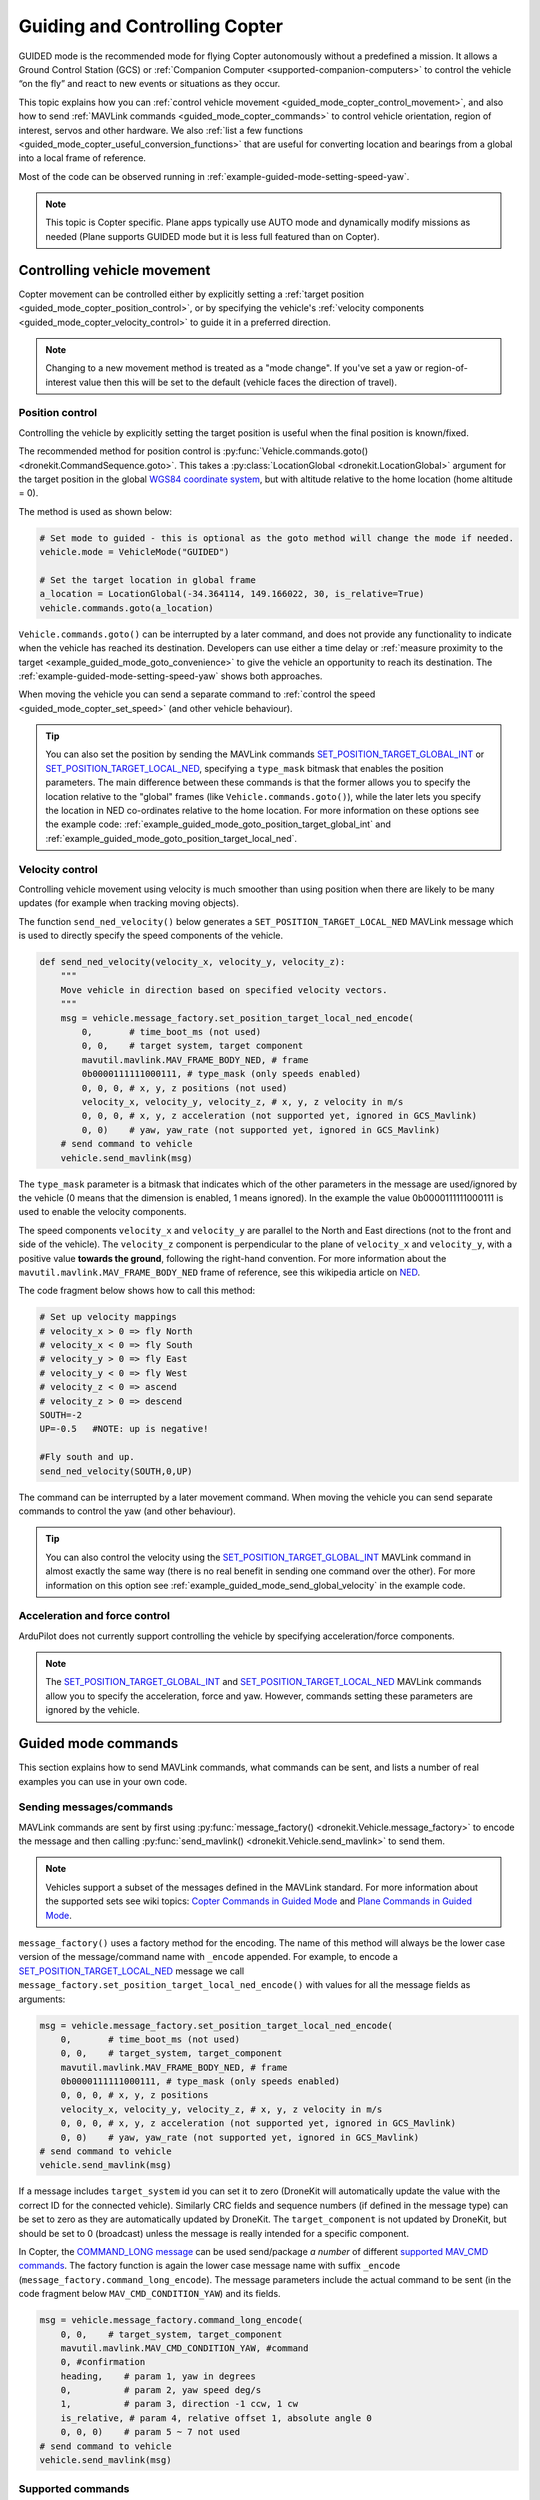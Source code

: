 .. _guided_mode_copter:

==============================
Guiding and Controlling Copter
==============================

GUIDED mode is the recommended mode for flying Copter autonomously without a predefined a mission. It allows a Ground Control Station (GCS) or :ref:`Companion Computer <supported-companion-computers>` to control the vehicle “on the fly” and react to new events or situations as they occur.

This topic explains how you can :ref:`control vehicle movement <guided_mode_copter_control_movement>`, and also how to send :ref:`MAVLink commands <guided_mode_copter_commands>` to control vehicle orientation, region of interest, servos and other hardware. We also :ref:`list a few functions <guided_mode_copter_useful_conversion_functions>` that are useful for converting location and bearings from a global into a local frame of reference. 

Most of the code can be observed running in :ref:`example-guided-mode-setting-speed-yaw`.

.. note::

    This topic is Copter specific. Plane apps typically use AUTO mode and dynamically modify missions as needed (Plane supports GUIDED mode but it is less full featured than on Copter).

.. todo:: 

    Revisit above tip when we have a Plane AUTO mode example. Also perhaps a Plane GUIDED mode topic, though that would be low priority. Also add something about Rover when we know more about how it works.

.. _guided_mode_copter_control_movement:

Controlling vehicle movement
============================

Copter movement can be controlled either by explicitly setting a :ref:`target position <guided_mode_copter_position_control>`, or by specifying the vehicle's :ref:`velocity components <guided_mode_copter_velocity_control>` to guide it in a preferred direction. 

.. note:: 

    Changing to a new movement method is treated as a "mode change". If you've set a yaw or region-of-interest value then this will be set to the default (vehicle faces the direction of travel).


.. _guided_mode_copter_position_control:

Position control
----------------

Controlling the vehicle by explicitly setting the target position is useful when the final position is known/fixed.

The recommended method for position control is :py:func:`Vehicle.commands.goto() <dronekit.CommandSequence.goto>`. 
This takes a :py:class:`LocationGlobal <dronekit.LocationGlobal>` argument for the target position in the 
global `WGS84 coordinate system <http://en.wikipedia.org/wiki/World_Geodetic_System>`_, but with altitude 
relative to the home location (home altitude = 0).

The method is used as shown below:

.. code-block:: python

    # Set mode to guided - this is optional as the goto method will change the mode if needed.
    vehicle.mode = VehicleMode("GUIDED")

    # Set the target location in global frame
    a_location = LocationGlobal(-34.364114, 149.166022, 30, is_relative=True)
    vehicle.commands.goto(a_location)


``Vehicle.commands.goto()`` can be interrupted by a later command, and does not provide any functionality 
to indicate when the vehicle has reached its destination. Developers can use either a time delay or 
:ref:`measure proximity to the target <example_guided_mode_goto_convenience>` to give the vehicle an 
opportunity to reach its destination. The :ref:`example-guided-mode-setting-speed-yaw` shows both approaches.

When moving the vehicle you can send a separate command to :ref:`control the speed <guided_mode_copter_set_speed>` (and other vehicle behaviour).

.. tip::

    You can also set the position by sending the MAVLink commands 
    `SET_POSITION_TARGET_GLOBAL_INT <https://pixhawk.ethz.ch/mavlink/#SET_POSITION_TARGET_GLOBAL_INT>`_ or 
    `SET_POSITION_TARGET_LOCAL_NED <https://pixhawk.ethz.ch/mavlink/#SET_POSITION_TARGET_LOCAL_NED>`_, specifying 
    a ``type_mask`` bitmask that enables the position parameters. The main difference between these commands is 
    that the former allows you to specify the location relative to the "global" frames (like 
    ``Vehicle.commands.goto()``), while the later lets you specify the location in NED co-ordinates relative 
    to the home location. For more information on these options see the example code: 
    :ref:`example_guided_mode_goto_position_target_global_int` and :ref:`example_guided_mode_goto_position_target_local_ned`.



.. _guided_mode_copter_velocity_control:

Velocity control
----------------

Controlling vehicle movement using velocity is much smoother than using position when there are likely to be many updates (for example when tracking moving objects).

The function ``send_ned_velocity()`` below generates a ``SET_POSITION_TARGET_LOCAL_NED`` MAVLink message 
which is used to directly specify the speed components of the vehicle. 

.. code-block:: python

    def send_ned_velocity(velocity_x, velocity_y, velocity_z):
        """
        Move vehicle in direction based on specified velocity vectors. 
        """
        msg = vehicle.message_factory.set_position_target_local_ned_encode(
            0,       # time_boot_ms (not used)
            0, 0,    # target system, target component
            mavutil.mavlink.MAV_FRAME_BODY_NED, # frame
            0b0000111111000111, # type_mask (only speeds enabled)
            0, 0, 0, # x, y, z positions (not used)
            velocity_x, velocity_y, velocity_z, # x, y, z velocity in m/s
            0, 0, 0, # x, y, z acceleration (not supported yet, ignored in GCS_Mavlink)
            0, 0)    # yaw, yaw_rate (not supported yet, ignored in GCS_Mavlink) 
        # send command to vehicle
        vehicle.send_mavlink(msg)


The ``type_mask`` parameter is a bitmask that indicates which of the other parameters in the message are used/ignored by the vehicle 
(0 means that the dimension is enabled, 1 means ignored). In the example the value 0b0000111111000111 
is used to enable the velocity components.

The speed components ``velocity_x`` and ``velocity_y`` are parallel to the North and East directions (not to the front and side of the vehicle). 
The ``velocity_z`` component is perpendicular to the plane of ``velocity_x`` and ``velocity_y``, with a positive value **towards the ground**, following 
the right-hand convention. For more information about the ``mavutil.mavlink.MAV_FRAME_BODY_NED`` frame of reference, see this wikipedia article 
on `NED <http://en.wikipedia.org/wiki/North_east_down>`_.

The code fragment below shows how to call this method: 

.. code-block:: python

    # Set up velocity mappings
    # velocity_x > 0 => fly North
    # velocity_x < 0 => fly South
    # velocity_y > 0 => fly East
    # velocity_y < 0 => fly West
    # velocity_z < 0 => ascend
    # velocity_z > 0 => descend
    SOUTH=-2
    UP=-0.5   #NOTE: up is negative!

    #Fly south and up.
    send_ned_velocity(SOUTH,0,UP)

The command can be interrupted by a later movement command. When moving the vehicle you can send separate commands to control the yaw (and other behaviour).

.. tip::

    You can also control the velocity using the 
    `SET_POSITION_TARGET_GLOBAL_INT <https://pixhawk.ethz.ch/mavlink/#SET_POSITION_TARGET_GLOBAL_INT>`_ 
    MAVLink command in almost exactly the same way (there is no real benefit in sending one command over the other). 
    For more information on this option see :ref:`example_guided_mode_send_global_velocity` in the example code.



.. _guided_mode_copter_accel_force_control:

Acceleration and force control
------------------------------

ArduPilot does not currently support controlling the vehicle by specifying acceleration/force components.

.. note:: 

    The `SET_POSITION_TARGET_GLOBAL_INT <https://pixhawk.ethz.ch/mavlink/#SET_POSITION_TARGET_GLOBAL_INT>`_ and 
    `SET_POSITION_TARGET_LOCAL_NED <https://pixhawk.ethz.ch/mavlink/#SET_POSITION_TARGET_LOCAL_NED>`_ 
    MAVLink commands allow you to specify the acceleration, force and yaw. However, commands setting 
    these parameters are ignored by the vehicle.



.. _guided_mode_copter_commands:

Guided mode commands
=====================

This section explains how to send MAVLink commands, what commands can be sent, and lists a number of real examples you can use in your own code.


.. _guided_mode_how_to_send_commands:

Sending messages/commands
-------------------------

MAVLink commands are sent by first using :py:func:`message_factory() <dronekit.Vehicle.message_factory>` 
to encode the message and then calling :py:func:`send_mavlink() <dronekit.Vehicle.send_mavlink>` to send them.

.. note::
    
    Vehicles support a subset of the messages defined in the MAVLink standard. For more information
    about the supported sets see wiki topics:
    `Copter Commands in Guided Mode <http://dev.ardupilot.com/wiki/copter-commands-in-guided-mode/>`_ 
    and `Plane Commands in Guided Mode <http://dev.ardupilot.com/wiki/plane-commands-in-guided-mode/>`_.

``message_factory()`` uses a factory method for the encoding. The name of this method will always be the 
lower case version of the message/command name with ``_encode`` appended. For example, to encode a 
`SET_POSITION_TARGET_LOCAL_NED <https://pixhawk.ethz.ch/mavlink/#SET_POSITION_TARGET_LOCAL_NED>`_ 
message we call ``message_factory.set_position_target_local_ned_encode()`` with values for all the 
message fields as arguments:

.. code-block:: python

    msg = vehicle.message_factory.set_position_target_local_ned_encode(
        0,       # time_boot_ms (not used)
        0, 0,    # target_system, target_component
        mavutil.mavlink.MAV_FRAME_BODY_NED, # frame
        0b0000111111000111, # type_mask (only speeds enabled)
        0, 0, 0, # x, y, z positions
        velocity_x, velocity_y, velocity_z, # x, y, z velocity in m/s
        0, 0, 0, # x, y, z acceleration (not supported yet, ignored in GCS_Mavlink)
        0, 0)    # yaw, yaw_rate (not supported yet, ignored in GCS_Mavlink) 
    # send command to vehicle
    vehicle.send_mavlink(msg)

If a message includes ``target_system`` id you can set it to zero (DroneKit will automatically 
update the value with the correct ID for the connected vehicle). Similarly CRC fields and sequence numbers 
(if defined in the message type) can be set to zero as they are automatically updated by DroneKit.
The ``target_component`` is not updated by DroneKit, but should be set to 0 (broadcast) unless the message is 
really intended for a specific component. 


.. _guided_mode_how_to_send_commands_command_long:

In Copter, the `COMMAND_LONG message <https://pixhawk.ethz.ch/mavlink/#COMMAND_LONG>`_ can be used send/package 
*a number* of different `supported MAV_CMD commands <http://dev.ardupilot.com/wiki/copter-commands-in-guided-mode/>`_. 
The factory function is again the lower case message name with suffix ``_encode`` (``message_factory.command_long_encode``). 
The message parameters include the actual command to be sent (in the code fragment below ``MAV_CMD_CONDITION_YAW``) and its fields.

.. code-block:: python

    msg = vehicle.message_factory.command_long_encode(
        0, 0,    # target_system, target_component
        mavutil.mavlink.MAV_CMD_CONDITION_YAW, #command
        0, #confirmation
        heading,    # param 1, yaw in degrees
        0,          # param 2, yaw speed deg/s
        1,          # param 3, direction -1 ccw, 1 cw
        is_relative, # param 4, relative offset 1, absolute angle 0
        0, 0, 0)    # param 5 ~ 7 not used
    # send command to vehicle
    vehicle.send_mavlink(msg)


.. _guided_mode_supported_commands:

Supported commands
------------------

`Copter Commands in Guided Mode <http://dev.ardupilot.com/wiki/copter-commands-in-guided-mode/>`_ lists all the commands that *can* be sent to Copter in GUIDED mode (in fact most of the commands can be sent in any mode!)

DroneKit-Python provides a friendly Python API that abstracts many of the commands. Where possible you should use the API rather than send messages directly. For example it is better to use :py:func:`Vehicle.commands.takeoff() <dronekit.CommandSequence.takeoff>` than to explicitly send the ``MAV_CMD_NAV_TAKEOFF`` command.

Some of the MAV_CMD commands that you might want to send include: :ref:`MAV_CMD_CONDITION_YAW <guided_mode_copter_set_yaw>`, :ref:`MAV_CMD_DO_CHANGE_SPEED <guided_mode_copter_set_speed>`, :ref:`MAV_CMD_DO_SET_ROI <guided_mode_copter_set_roi>`, ``MAV_CMD_DO_SET_SERVO``, ``MAV_CMD_DO_REPEAT_SERVO``, ``MAV_CMD_DO_SET_RELAY``, ``MAV_CMD_DO_REPEAT_RELAY``, ``MAV_CMD_DO_FENCE_ENABLE``, ``MAV_CMD_DO_PARACHUTE``, ``MAV_CMD_DO_GRIPPER``, ``MAV_CMD_MISSION_START``. These would be sent in a ``COMMAND_LONG`` message :ref:`as discussed above <guided_mode_how_to_send_commands_command_long>`.



.. _guided_mode_copter_set_yaw:

Setting the Yaw
----------------

The vehicle "yaw" is the direction that the vehicle is facing in the horizontal plane. On Copter this yaw need not be the direction of travel (though it is by default).

You can set the yaw direction using the `MAV_CMD_CONDITION_YAW <http://copter.ardupilot.com/wiki/common-mavlink-mission-command-messages-mav_cmd/#mav_cmd_condition_yaw>`_ command, encoded in a ``COMMAND_LONG`` message as shown below.

.. code-block:: python

    def condition_yaw(heading, relative=False):
        if relative:
            is_relative=1 #yaw relative to direction of travel
        else:
            is_relative=0 #yaw is an absolute angle
        # create the CONDITION_YAW command using command_long_encode()
        msg = vehicle.message_factory.command_long_encode(
            0, 0,    # target system, target component
            mavutil.mavlink.MAV_CMD_CONDITION_YAW, #command
            0, #confirmation
            heading,    # param 1, yaw in degrees
            0,          # param 2, yaw speed deg/s
            1,          # param 3, direction -1 ccw, 1 cw
            is_relative, # param 4, relative offset 1, absolute angle 0
            0, 0, 0)    # param 5 ~ 7 not used
        # send command to vehicle
        vehicle.send_mavlink(msg)

The command allows you to specify that whether the heading is an absolute angle in degrees (0 degrees is North) or a value that is relative to the previously set heading.

.. note:: 

    * The yaw will return to the default (facing direction of travel) after you set the mode or change the command used for controlling movement. 
    * `At time of writing <https://github.com/diydrones/ardupilot/issues/2427>`_ there is no *safe way* to return to the default yaw "face direction of travel" behaviour.
    * After taking off, yaw commands are ignored until the first "movement" command has been received.  
      If you need to yaw immediately following takeoff then send a command to "move" to your current position.
    * :ref:`guided_mode_copter_set_roi` may work to get yaw to track a particular point (depending on the gimbal setup).



.. _guided_mode_copter_set_speed:

Setting the speed
-----------------

Send `MAV_CMD_DO_CHANGE_SPEED <http://copter.ardupilot.com/common-mavlink-mission-command-messages-mav_cmd/#mav_cmd_do_change_speed>`_ to change the current speed (metres/second) when travelling to a point. 

.. code-block:: python

    def set_speed(speed):
        msg = vehicle.message_factory.command_long_encode(
            0, 0,    # target system, target component
            mavutil.mavlink.MAV_CMD_DO_CHANGE_SPEED, #command
            0, #confirmation
            0, #param 1
            speed, # speed in metres/second
            0, 0, 0, 0, 0 #param 3 - 7
            )

        # send command to vehicle
        vehicle.send_mavlink(msg)


The command is useful when setting the vehicle position directly. It is not needed when controlling movement using velocity vectors.

.. note:: 

    In AC3.2.1 Copter will accelerate to the target speed across the journey and then decelerate as it reaches the target. In AC3.3 the speed changes immediately.



.. _guided_mode_copter_set_roi:

Setting the ROI
---------------

Send the `MAV_CMD_DO_SET_ROI <http://copter.ardupilot.com/common-mavlink-mission-command-messages-mav_cmd/#mav_cmd_do_set_roi>`_ command to point camera gimbal at a specified region of interest (:py:class:`LocationGlobal <dronekit.LocationGlobal>`). The vehicle may also turn to face the ROI.

.. code-block:: python

    def set_roi(location):
        # create the MAV_CMD_DO_SET_ROI command
        msg = vehicle.message_factory.command_long_encode(
            0, 0,    # target system, target component
            mavutil.mavlink.MAV_CMD_DO_SET_ROI, #command
            0, #confirmation
            0, 0, 0, 0, #params 1-4
            location.lat,
            location.lon,
            location.alt
            )
        # send command to vehicle
        vehicle.send_mavlink(msg)


.. versionadded:: Copter 3.2.1. You can explicitly reset the ROI by sending the 
    `MAV_CMD_DO_SET_ROI <http://copter.ardupilot.com/common-mavlink-mission-command-messages-mav_cmd/#mav_cmd_do_set_roi>`_ 
    command with zero in all parameters. The front of the vehicle will then follow the direction of travel.

The ROI (and yaw) is also reset when the mode, or the command used to control movement, is changed.



.. _guided_mode_copter_responses:

Command acknowledgements and response values
--------------------------------------------

ArduPilot typically sends a command acknowledgement indicating whether a command was received, and whether it was accepted or rejected. At time of writing there is no way to intercept this acknowledgement in the API (`#168 <https://github.com/dronekit/dronekit-python/pull/168>`_).

Some MAVLink messages request information from the autopilot, and expect the result to be returned in another message. At time of writing you can send the request (provided the message is handled by the AutoPilot in GUIDED mode) but there is no way to intercept the response in DroneKit-Python (`#169 <https://github.com/dronekit/dronekit-python/issues/169>`_).


.. _guided_mode_copter_useful_conversion_functions:

Frame conversion functions
==========================

The functions in this section help convert between different frames-of-reference. In particular they
make it easier to navigate in terms of "metres from the current position" when using commands that take 
absolute positions in decimal degrees.

The methods are approximations only, and may be less accurate over longer distances, and when close 
to the Earth's poles.

.. code-block:: python

    def get_location_metres(original_location, dNorth, dEast):
        """
        Returns a LocationGlobal object containing the latitude/longitude `dNorth` and `dEast` metres from the 
        specified `original_location`. The returned LocationGlobal has the same `alt and `is_relative` values 
        as `original_location`.

        The function is useful when you want to move the vehicle around specifying locations relative to 
        the current vehicle position.

        The algorithm is relatively accurate over small distances (10m within 1km) except close to the poles.

        For more information see:
        http://gis.stackexchange.com/questions/2951/algorithm-for-offsetting-a-latitude-longitude-by-some-amount-of-meters
        """
        earth_radius=6378137.0 #Radius of "spherical" earth
        #Coordinate offsets in radians
        dLat = dNorth/earth_radius
        dLon = dEast/(earth_radius*math.cos(math.pi*original_location.lat/180))

        #New position in decimal degrees
        newlat = original_location.lat + (dLat * 180/math.pi)
        newlon = original_location.lon + (dLon * 180/math.pi)
        return LocationGlobal(newlat, newlon,original_location.alt,original_location.is_relative)


.. code-block:: python

    def get_distance_metres(aLocation1, aLocation2):
        """
        Returns the ground distance in metres between two LocationGlobal objects.

        This method is an approximation, and will not be accurate over large distances and close to the 
        earth's poles. It comes from the ArduPilot test code: 
        https://github.com/diydrones/ardupilot/blob/master/Tools/autotest/common.py
        """
        dlat = aLocation2.lat - aLocation1.lat
        dlong = aLocation2.lon - aLocation1.lon
        return math.sqrt((dlat*dlat) + (dlong*dlong)) * 1.113195e5


.. code-block:: python

    def get_bearing(aLocation1, aLocation2):
        """
        Returns the bearing between the two LocationGlobal objects passed as parameters.

        This method is an approximation, and may not be accurate over large distances and close to the 
        earth's poles. It comes from the ArduPilot test code: 
        https://github.com/diydrones/ardupilot/blob/master/Tools/autotest/common.py
        """
        off_x = aLocation2.lon - aLocation1.lon
        off_y = aLocation2.lat - aLocation1.lat
        bearing = 90.00 + math.atan2(-off_y, off_x) * 57.2957795
        if bearing < 0:
            bearing += 360.00
        return bearing;

.. tip:: 

    The `common.py <https://github.com/diydrones/ardupilot/blob/master/Tools/autotest/common.py>`_ file in the ArduPilot test code may have other functions that you will find useful.
        


Other information
=================

* `NED Frame <http://en.wikipedia.org/wiki/North_east_down>`_
* `MISSION_ITEM <https://pixhawk.ethz.ch/mavlink/#MISSION_ITEM>`_
* `GUIDED Mode for Copter <http://copter.ardupilot.com/wiki/flying-arducopter/flight-modes/ac2_guidedmode/>`_ (wiki).
* `GUIDED mode for Plane <http://plane.ardupilot.com/wiki/flying/flight-modes/#guided>`_ (wiki).
* `Copter Commands in Guided Mode <http://dev.ardupilot.com/wiki/copter-commands-in-guided-mode/>`_ (wiki).
* `MAVLink mission command messages <http://planner.ardupilot.com/wiki/common-mavlink-mission-command-messages-mav_cmd>`_ (wiki).
* `GCS_Mavlink.cpp <https://github.com/diydrones/ardupilot/blob/master/ArduCopter/GCS_Mavlink.cpp>`_ (Copter)



